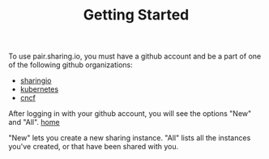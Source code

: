 #+TITLE: Getting Started
#+FIRN_ORDER: 1

To use pair.sharing.io, you must have a github account and be a part of one of the following github organizations:
- [[https://github.com/sharingio][sharingio]]
- [[https://github.com/kubernetes/][kubernetes]]
- [[https://github.com/cncf][cncf]]

After logging in with your github account, you will see the options "New" and "All".
[[file:data/home.png][home]]

"New" lets you create a new sharing instance.
"All" lists all the instances you've created, or that have been shared with you.



